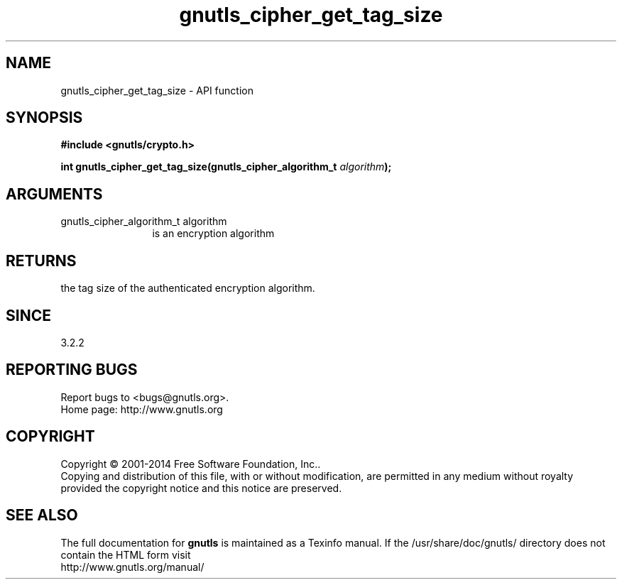 .\" DO NOT MODIFY THIS FILE!  It was generated by gdoc.
.TH "gnutls_cipher_get_tag_size" 3 "3.3.25" "gnutls" "gnutls"
.SH NAME
gnutls_cipher_get_tag_size \- API function
.SH SYNOPSIS
.B #include <gnutls/crypto.h>
.sp
.BI "int gnutls_cipher_get_tag_size(gnutls_cipher_algorithm_t " algorithm ");"
.SH ARGUMENTS
.IP "gnutls_cipher_algorithm_t algorithm" 12
is an encryption algorithm
.SH "RETURNS"
the tag size of the authenticated encryption algorithm.
.SH "SINCE"
3.2.2
.SH "REPORTING BUGS"
Report bugs to <bugs@gnutls.org>.
.br
Home page: http://www.gnutls.org

.SH COPYRIGHT
Copyright \(co 2001-2014 Free Software Foundation, Inc..
.br
Copying and distribution of this file, with or without modification,
are permitted in any medium without royalty provided the copyright
notice and this notice are preserved.
.SH "SEE ALSO"
The full documentation for
.B gnutls
is maintained as a Texinfo manual.
If the /usr/share/doc/gnutls/
directory does not contain the HTML form visit
.B
.IP http://www.gnutls.org/manual/
.PP
